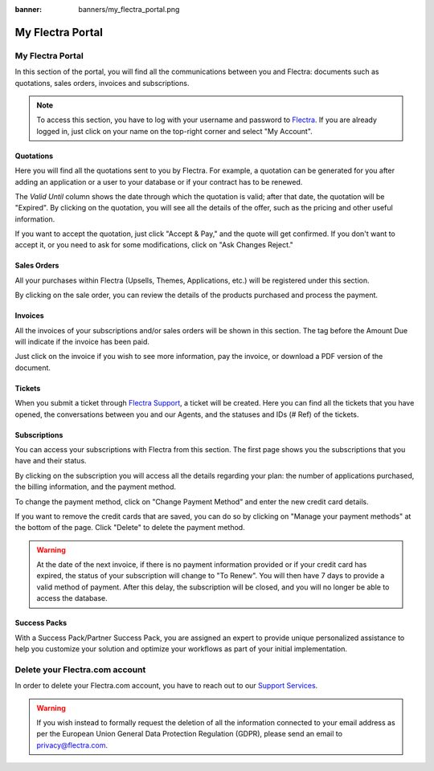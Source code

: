 
:banner: banners/my_flectra_portal.png

=================
My Flectra Portal
=================

My Flectra Portal
=================

In this section of the portal, you will find all the communications between you
and Flectra: documents such as quotations, sales orders, invoices and subscriptions.

.. note::
   To access this section, you have to log with your username and password to `Flectra
   <https://www.flectrahq.com/my/home>`_. If you are already logged in, just click on your name on the
   top-right corner and select "My Account".

.. image:: media/my_portal.png
   :align: center

Quotations
----------

Here you will find all the quotations sent to you by Flectra. For example, a
quotation can be generated for you after adding an application or a user to your
database or if your contract has to be renewed.

.. image:: media/quotations.png
   :align: center

The *Valid Until* column shows the date through which the quotation is valid; after that date,
the quotation will be "Expired". By clicking on the quotation, you will see all
the details of the offer, such as the pricing and other useful information.

.. image:: media/quotation_accept.png
   :align: center

If you want to accept the quotation, just click "Accept & Pay," and the quote
will get confirmed. If you don't want to accept it, or you need to ask for some
modifications, click on "Ask Changes Reject."

Sales Orders
------------

All your purchases within Flectra (Upsells, Themes, Applications, etc.)
will be registered under this section.

.. image:: media/sales.png
   :align: center

By clicking on the sale order, you can review the details of the products purchased
and process the payment.

Invoices
--------

All the invoices of your subscriptions and/or sales orders will be
shown in this section. The tag before the Amount Due will indicate if the
invoice has been paid.

.. image:: media/invoices.png
   :align: center

Just click on the invoice if you wish to see more information, pay the invoice,
or download a PDF version of the document.

Tickets
-------

When you submit a ticket through `Flectra Support <https://www.flectrahq.com/help>`_,
a ticket will be created. Here you can find all the tickets that you have opened,
the conversations between you and our Agents, and the statuses and IDs (# Ref) of the tickets.

.. image:: media/tickets.png
   :align: center

Subscriptions
-------------

You can access your subscriptions with Flectra from this section. The first page
shows you the subscriptions that you have and their status.

.. image:: media/subscriptionstatus.png
   :align: center

By clicking on the subscription you will access all the details regarding your
plan: the number of applications purchased, the billing information,
and the payment method.

To change the payment method, click on "Change Payment Method" and enter the new
credit card details.

.. image:: media/changemethod.png
   :align: center

If you want to remove the credit cards that are saved, you can do so by clicking on
"Manage your payment methods" at the bottom of the page. Click "Delete" to
delete the payment method.

.. image:: media/managepayment.png
   :align: center

.. warning::
   At the date of the next invoice, if there is no payment information provided or if your credit
   card has expired, the status of your subscription will change to "To Renew". You will then have 7
   days to provide a valid method of payment. After this delay, the subscription will be closed, and
   you will no longer be able to access the database.

Success Packs
-------------
With a Success Pack/Partner Success Pack, you are assigned an expert to provide
unique personalized assistance to help you customize your solution and optimize
your workflows as part of your initial implementation.


Delete your Flectra.com account
===============================

In order to delete your Flectra.com account, you have to reach out to our `Support Services <https://www.flectrahq.com/help>`_. 

.. warning::
    If you wish instead to formally request the deletion of all the information connected to your email address as per the European Union General Data Protection Regulation (GDPR), please send an email to privacy@flectra.com. 


